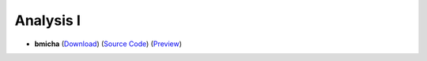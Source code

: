 Analysis I
==========

- **bmicha** (`Download <https://github.com/ETHOS-Cheatsheets/Analysis1_Steiger_2022/releases/latest/download/Analysis1_Steiger_2022.pdf>`_) (`Source Code <https://github.com/ETHOS-Cheatsheets/Analysis1_Steiger_2022>`_) (`Preview <https://github.com/ETHOS-Cheatsheets/Analysis1_Steiger_2022/blob/gha-build/main.pdf>`_)
